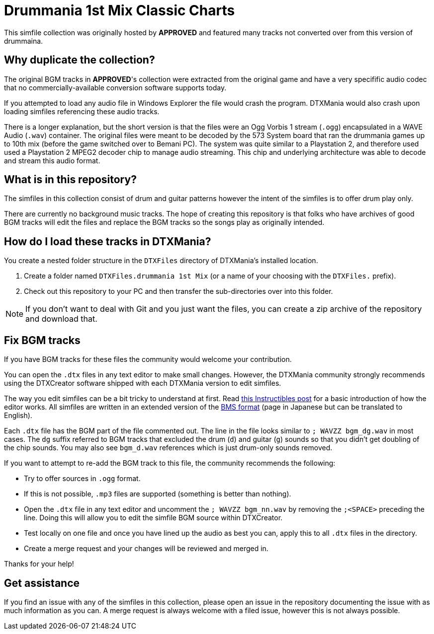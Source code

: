 = Drummania 1st Mix Classic Charts

This simfile collection was originally hosted by **APPROVED** and featured many tracks not converted over from this version of drummaina. 

== Why duplicate the collection?

The original BGM tracks in **APPROVED**'s collection were extracted from the original game and have a very specifific audio codec that no commercially-available conversion software supports today.

If you attempted to load any audio file in Windows Explorer the file would crash the program. 
DTXMania would also crash upon loading simfiles referencing these audio tracks.

There is a longer explanation, but the short version is that the files were an Ogg Vorbis 1 stream (`.ogg`) encapsulated in a WAVE Audio (`.wav`) container. 
The original files were meant to be decoded by the 573 System board that ran the drummania games up to 10th mix (before the game switched over to Bemani PC).
The system was quite similar to a Playstation 2, and therefore used used a Playstation 2 MPEG2 decoder chip to manage audio streaming.
This chip and underlying architecture was able to decode and stream this audio format.

== What is in this repository?

The simfiles in this collection consist of drum and guitar patterns however the intent of the simfiles is to offer drum play only.

There are currently no background music tracks.
The hope of creating this repository is that folks who have archives of good BGM tracks will edit the files and replace the BGM tracks so the songs play as originally intended.

== How do I load these tracks in DTXMania?

You create a nested folder structure in the `DTXFiles` directory of DTXMania's installed location.

. Create a folder named `DTXFiles.drummania 1st Mix` (or a name of your choosing with the `DTXFiles.` prefix).
. Check out this repository to your PC and then transfer the sub-directories over into this folder.

NOTE: If you don't want to deal with Git and you just want the files, you can create a zip archive of the repository and download that.

== Fix BGM tracks

If you have BGM tracks for these files the community would welcome your contribution.

You can open the `.dtx` files in any text editor to make small changes. 
However, the DTXMania community strongly recommends using the DTXCreator software shipped with each DTXMania version to edit simfiles.

The way you edit simfiles can be a bit tricky to understand at first.
Read https://www.instructables.com/Create-a-DTXMania-Simfile/[this Instructibles post] for a basic introduction of how the editor works. 
All simfiles are written in an extended version of the http://www.charatsoft.com/develop/otogema/page/04bms/bms.htm[BMS format] (page in Japanese but can be translated to English).

Each `.dtx` file has the BGM part of the file commented out.
The line in the file looks similar to `; WAVZZ bgm_dg.wav` in most cases. 
The `dg` suffix referred to BGM tracks that excluded the drum (`d`) and guitar (`g`) sounds so that you didn't get doubling of the chip sounds.
You may also see `bgm_d.wav` references which is just drum-only sounds removed. 

If you want to attempt to re-add the BGM track to this file, the community recommends the following:

* Try to offer sources in `.ogg` format. 

* If this is not possible, `.mp3` files are supported (something is better than nothing).

* Open the `.dtx` file in any text editor and uncomment the `; WAVZZ bgm_nn.wav` by removing the `;<SPACE>` preceding the line. 
Doing this will allow you to edit the simfile BGM source within DTXCreator.

* Test locally on one file and once you have lined up the audio as best you can, apply this to all `.dtx` files in the directory.

* Create a merge request and your changes will be reviewed and merged in.

Thanks for your help!

== Get assistance

If you find an issue with any of the simfiles in this collection, please open an issue in the repository documenting the issue with as much information as you can.
A merge request is always welcome with a filed issue, however this is not always possible.
